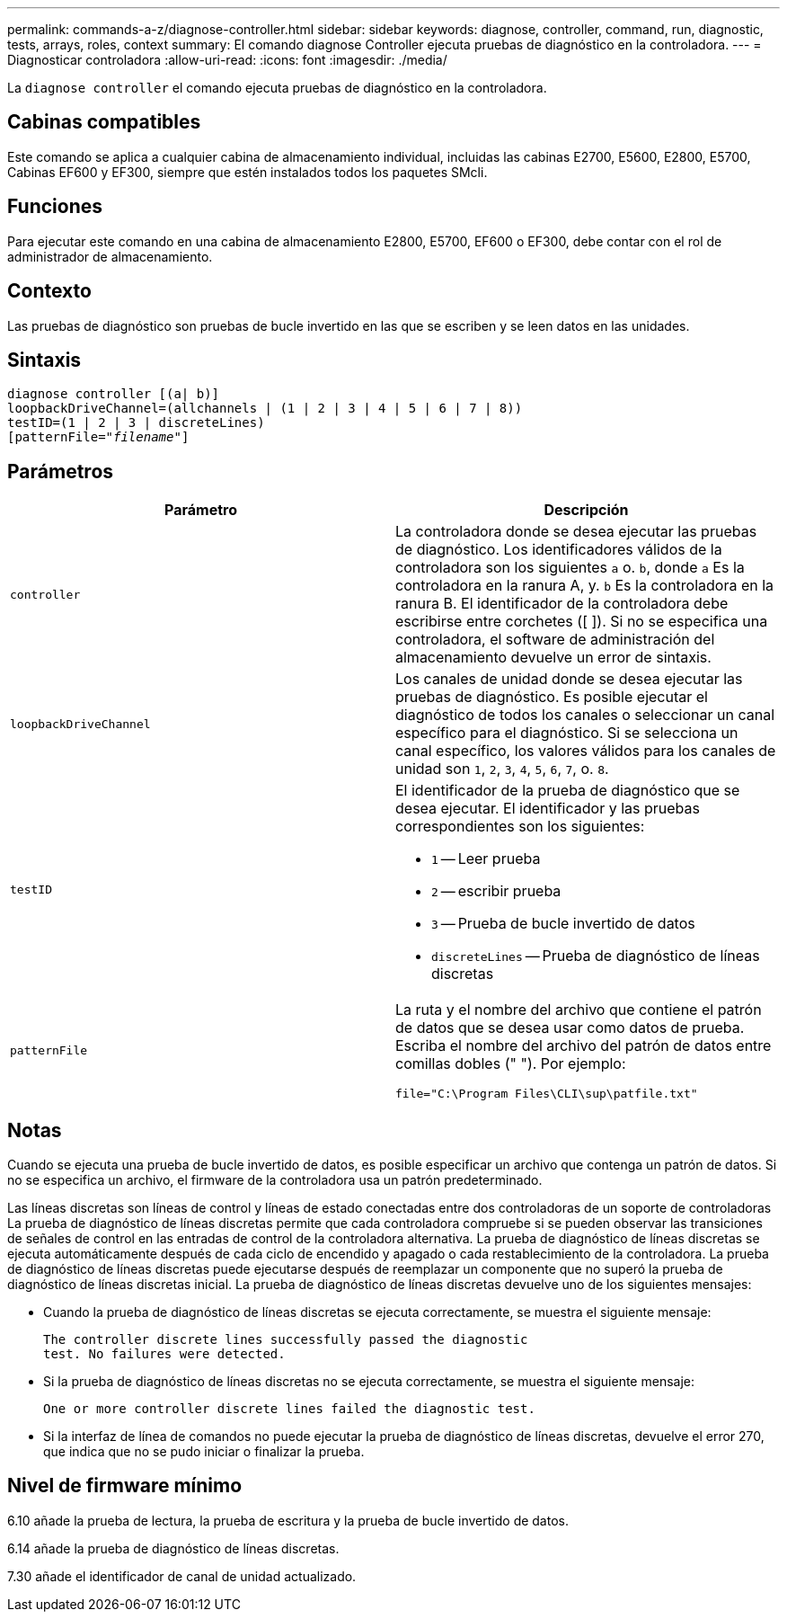 ---
permalink: commands-a-z/diagnose-controller.html 
sidebar: sidebar 
keywords: diagnose, controller, command, run, diagnostic, tests, arrays, roles, context 
summary: El comando diagnose Controller ejecuta pruebas de diagnóstico en la controladora. 
---
= Diagnosticar controladora
:allow-uri-read: 
:icons: font
:imagesdir: ./media/


[role="lead"]
La `diagnose controller` el comando ejecuta pruebas de diagnóstico en la controladora.



== Cabinas compatibles

Este comando se aplica a cualquier cabina de almacenamiento individual, incluidas las cabinas E2700, E5600, E2800, E5700, Cabinas EF600 y EF300, siempre que estén instalados todos los paquetes SMcli.



== Funciones

Para ejecutar este comando en una cabina de almacenamiento E2800, E5700, EF600 o EF300, debe contar con el rol de administrador de almacenamiento.



== Contexto

Las pruebas de diagnóstico son pruebas de bucle invertido en las que se escriben y se leen datos en las unidades.



== Sintaxis

[listing, subs="+macros"]
----
diagnose controller [(a| b)]
loopbackDriveChannel=(allchannels | (1 | 2 | 3 | 4 | 5 | 6 | 7 | 8))
testID=(1 | 2 | 3 | discreteLines)
pass:quotes[[patternFile="_filename_"]]
----


== Parámetros

[cols="2*"]
|===
| Parámetro | Descripción 


 a| 
`controller`
 a| 
La controladora donde se desea ejecutar las pruebas de diagnóstico. Los identificadores válidos de la controladora son los siguientes `a` o. `b`, donde `a` Es la controladora en la ranura A, y. `b` Es la controladora en la ranura B. El identificador de la controladora debe escribirse entre corchetes ([ ]). Si no se especifica una controladora, el software de administración del almacenamiento devuelve un error de sintaxis.



 a| 
`loopbackDriveChannel`
 a| 
Los canales de unidad donde se desea ejecutar las pruebas de diagnóstico. Es posible ejecutar el diagnóstico de todos los canales o seleccionar un canal específico para el diagnóstico. Si se selecciona un canal específico, los valores válidos para los canales de unidad son `1`, `2`, `3`, `4`, `5`, `6`, `7`, o. `8`.



 a| 
`testID`
 a| 
El identificador de la prueba de diagnóstico que se desea ejecutar. El identificador y las pruebas correspondientes son los siguientes:

* `1` -- Leer prueba
* `2` -- escribir prueba
* `3` -- Prueba de bucle invertido de datos
* `discreteLines` -- Prueba de diagnóstico de líneas discretas




 a| 
`patternFile`
 a| 
La ruta y el nombre del archivo que contiene el patrón de datos que se desea usar como datos de prueba. Escriba el nombre del archivo del patrón de datos entre comillas dobles (" "). Por ejemplo:

`file="C:\Program Files\CLI\sup\patfile.txt"`

|===


== Notas

Cuando se ejecuta una prueba de bucle invertido de datos, es posible especificar un archivo que contenga un patrón de datos. Si no se especifica un archivo, el firmware de la controladora usa un patrón predeterminado.

Las líneas discretas son líneas de control y líneas de estado conectadas entre dos controladoras de un soporte de controladoras La prueba de diagnóstico de líneas discretas permite que cada controladora compruebe si se pueden observar las transiciones de señales de control en las entradas de control de la controladora alternativa. La prueba de diagnóstico de líneas discretas se ejecuta automáticamente después de cada ciclo de encendido y apagado o cada restablecimiento de la controladora. La prueba de diagnóstico de líneas discretas puede ejecutarse después de reemplazar un componente que no superó la prueba de diagnóstico de líneas discretas inicial. La prueba de diagnóstico de líneas discretas devuelve uno de los siguientes mensajes:

* Cuando la prueba de diagnóstico de líneas discretas se ejecuta correctamente, se muestra el siguiente mensaje:
+
[listing]
----
The controller discrete lines successfully passed the diagnostic
test. No failures were detected.
----
* Si la prueba de diagnóstico de líneas discretas no se ejecuta correctamente, se muestra el siguiente mensaje:
+
[listing]
----
One or more controller discrete lines failed the diagnostic test.
----
* Si la interfaz de línea de comandos no puede ejecutar la prueba de diagnóstico de líneas discretas, devuelve el error 270, que indica que no se pudo iniciar o finalizar la prueba.




== Nivel de firmware mínimo

6.10 añade la prueba de lectura, la prueba de escritura y la prueba de bucle invertido de datos.

6.14 añade la prueba de diagnóstico de líneas discretas.

7.30 añade el identificador de canal de unidad actualizado.
